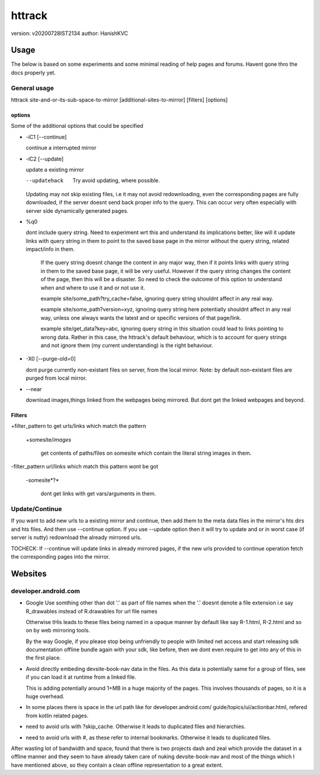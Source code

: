 =========
httrack
=========
version: v20200728IST2134
author: HanishKVC

Usage
======

The below is based on some experiments and some minimal reading of help pages and forums.
Havent gone thro the docs properly yet.

General usage
---------------

httrack site-and-or-its-sub-space-to-mirror [additional-sites-to-mirror] [filters] [options]

options
~~~~~~~~~

Some of the additional options that could be specified

* -iC1 [--continue]

  continue a interrupted mirror

* -iC2 [--update]

  update a existing mirror

  --updatehack

    Try avoid updating, where possible.

  Updating may not skip existing files, i.e it may not avoid redownloading,
  even the corresponding pages are fully downloaded, if the server doesnt
  send back proper info to the query. This can occur very often especially
  with server side dynamically generated pages.

* %q0

  dont include query string. Need to experiment wrt this and understand its
  implications better, like will it update links with query string in them
  to point to the saved base page in the mirror without the query string,
  related impact/info in them.

    If the query string doesnt change the content in any major way, then
    if it points links with query string in them to the saved base page,
    it will be very useful. However if the query string changes the content
    of the page, then this will be a disaster. So need to check the outcome
    of this option to understand when and where to use it and or not use it.

    example site/some_path?try_cache=false, ignoring query string shouldnt
    affect in any real way.

    example site/some_path?version=xyz, ignoring query string here potentially
    shouldnt affect in any real way, unless one always wants the latest and or
    specific versions of that page/link.

    example site/get_data?key=abc, ignoring query string in this situation
    could lead to links pointing to wrong data. Rather in this case, the
    httrack's default behaviour, which is to account for query strings and
    not ignore them (my current understanding) is the right behaviour.

* -X0 [--purge-old=0]

  dont purge currently non-existant files on server, from the local mirror.
  Note: by default non-existant files are purged from local mirror.

* --near

  download images,things linked from the webpages being mirrored.
  But dont get the linked webpages and beyond.

Filters
~~~~~~~~~

+filter_pattern to get urls/links which match the pattern

  +somesite/*images*

    get contents of paths/files on somesite which contain the literal string
    images in them.

-filter_pattern url/links which match this pattern wont be got

  -somesite*?*

    dont get links with get vars/arguments in them.


Update/Continue
-----------------

If you want to add new urls to a existing mirror and continue, then add them
to the meta data files in the mirror's hts dirs and hts files. And then use
--continue option. If you use --update option then it will try to update and
or in worst case (if server is nutty) redownload the already mirrored urls.

TOCHECK: If --continue will update links in already mirrored pages, if the
new urls provided to continue operation fetch the corresponding pages into
the mirror.

Websites
==========

developer.android.com
-----------------------

* Google Use somthing other than dot '.' as part of file names
  when the '.' doesnt denote a file extension
  i.e say R_drawables instead of R.drawables for url file names

  Otherwise tHis leads to these files being named in a opaque
  manner by default like say R-1.html, R-2.html and so on by
  web mirroring tools.

  By the way Google, if you please stop being unfriendly to people
  with limited net access and start releasing sdk documentation
  offline bundle again with your sdk, like before, then we
  dont even require to get into any of this in the first place.

* Avoid directly embeding devsite-book-nav data in the files.
  As this data is potentially same for a group of files, see
  if you can load it at runtime from a linked file.

  This is adding potentially around 1+MB in a huge majority of
  the pages. This involves thousands of pages, so it is a huge
  overhead.

* In some places there is space in the url path like for
  developer.android.com/ guide/topics/ui/actionbar.html,
  refered from kotlin related pages.

* need to avoid urls with ?skip_cache. Otherwise it leads to
  duplicated files and hierarchies.

* need to avoid urls with #, as these refer to internal bookmarks.
  Otherwise it leads to duplicated files.

After wasting lot of bandwidth and space, found that there is two
projects dash and zeal which provide the dataset in a offline manner
and they seem to have already taken care of nuking devsite-book-nav
and most of the things which I have mentioned above, so they contain
a clean offline representation to a great extent.


